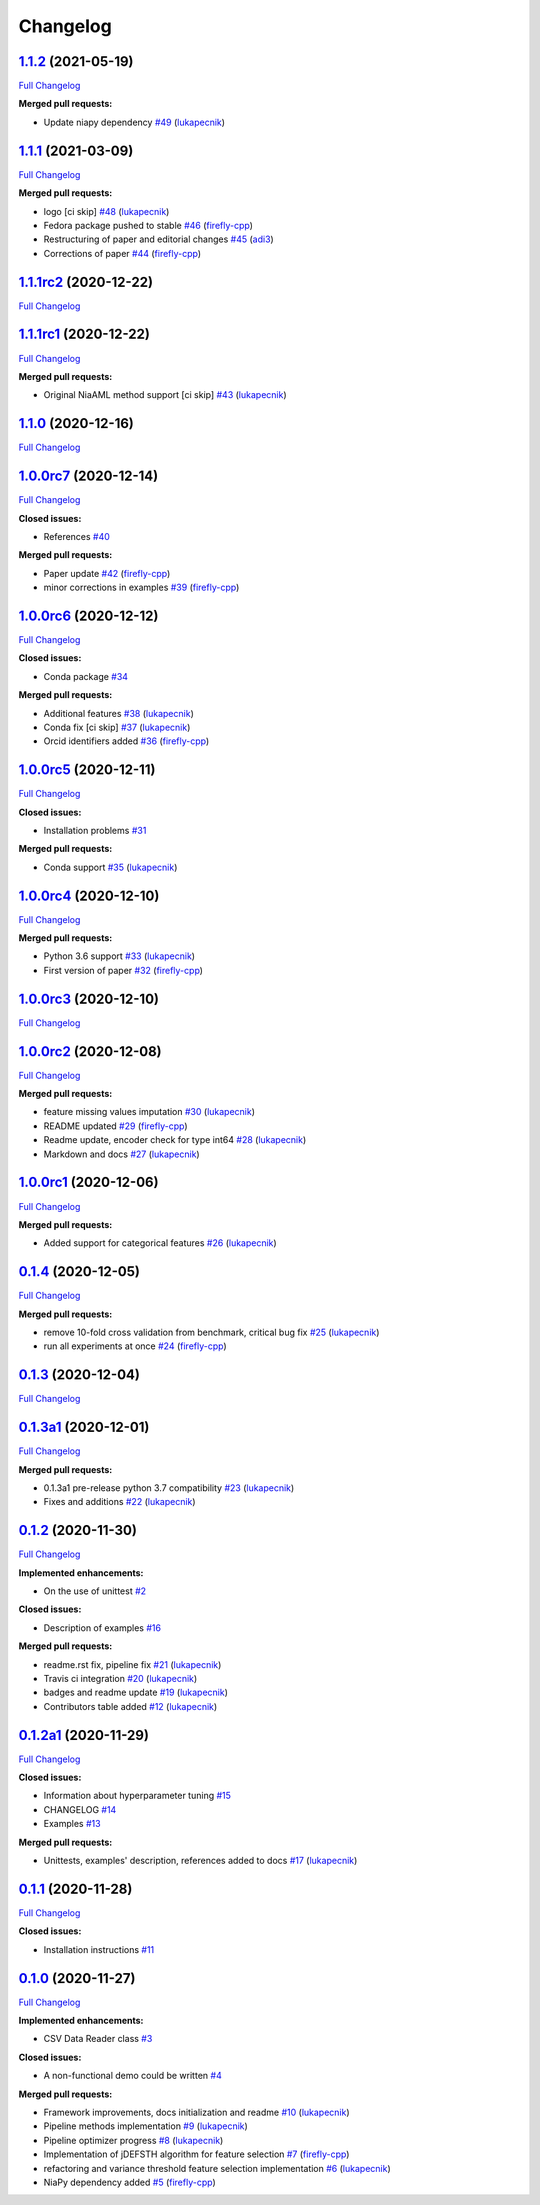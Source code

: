 Changelog
=========

`1.1.2 <https://github.com/lukapecnik/niaaml/tree/1.1.2>`__ (2021-05-19)
------------------------------------------------------------------------

`Full
Changelog <https://github.com/lukapecnik/niaaml/compare/1.1.1...1.1.2>`__

**Merged pull requests:**

-  Update niapy dependency
   `#49 <https://github.com/lukapecnik/NiaAML/pull/49>`__
   (`lukapecnik <https://github.com/lukapecnik>`__)

`1.1.1 <https://github.com/lukapecnik/niaaml/tree/1.1.1>`__ (2021-03-09)
------------------------------------------------------------------------

`Full
Changelog <https://github.com/lukapecnik/niaaml/compare/1.1.1rc2...1.1.1>`__

**Merged pull requests:**

-  logo [ci skip] `#48 <https://github.com/lukapecnik/NiaAML/pull/48>`__
   (`lukapecnik <https://github.com/lukapecnik>`__)
-  Fedora package pushed to stable
   `#46 <https://github.com/lukapecnik/NiaAML/pull/46>`__
   (`firefly-cpp <https://github.com/firefly-cpp>`__)
-  Restructuring of paper and editorial changes
   `#45 <https://github.com/lukapecnik/NiaAML/pull/45>`__
   (`adi3 <https://github.com/adi3>`__)
-  Corrections of paper
   `#44 <https://github.com/lukapecnik/NiaAML/pull/44>`__
   (`firefly-cpp <https://github.com/firefly-cpp>`__)

`1.1.1rc2 <https://github.com/lukapecnik/niaaml/tree/1.1.1rc2>`__ (2020-12-22)
------------------------------------------------------------------------------

`Full
Changelog <https://github.com/lukapecnik/niaaml/compare/1.1.1rc1...1.1.1rc2>`__

`1.1.1rc1 <https://github.com/lukapecnik/niaaml/tree/1.1.1rc1>`__ (2020-12-22)
------------------------------------------------------------------------------

`Full
Changelog <https://github.com/lukapecnik/niaaml/compare/1.1.0...1.1.1rc1>`__

**Merged pull requests:**

-  Original NiaAML method support [ci skip]
   `#43 <https://github.com/lukapecnik/NiaAML/pull/43>`__
   (`lukapecnik <https://github.com/lukapecnik>`__)

`1.1.0 <https://github.com/lukapecnik/niaaml/tree/1.1.0>`__ (2020-12-16)
------------------------------------------------------------------------

`Full
Changelog <https://github.com/lukapecnik/niaaml/compare/1.0.0rc7...1.1.0>`__

`1.0.0rc7 <https://github.com/lukapecnik/niaaml/tree/1.0.0rc7>`__ (2020-12-14)
------------------------------------------------------------------------------

`Full
Changelog <https://github.com/lukapecnik/niaaml/compare/1.0.0rc6...1.0.0rc7>`__

**Closed issues:**

-  References `#40 <https://github.com/lukapecnik/NiaAML/issues/40>`__

**Merged pull requests:**

-  Paper update `#42 <https://github.com/lukapecnik/NiaAML/pull/42>`__
   (`firefly-cpp <https://github.com/firefly-cpp>`__)
-  minor corrections in examples
   `#39 <https://github.com/lukapecnik/NiaAML/pull/39>`__
   (`firefly-cpp <https://github.com/firefly-cpp>`__)

`1.0.0rc6 <https://github.com/lukapecnik/niaaml/tree/1.0.0rc6>`__ (2020-12-12)
------------------------------------------------------------------------------

`Full
Changelog <https://github.com/lukapecnik/niaaml/compare/1.0.0rc5...1.0.0rc6>`__

**Closed issues:**

-  Conda package
   `#34 <https://github.com/lukapecnik/NiaAML/issues/34>`__

**Merged pull requests:**

-  Additional features
   `#38 <https://github.com/lukapecnik/NiaAML/pull/38>`__
   (`lukapecnik <https://github.com/lukapecnik>`__)
-  Conda fix [ci skip]
   `#37 <https://github.com/lukapecnik/NiaAML/pull/37>`__
   (`lukapecnik <https://github.com/lukapecnik>`__)
-  Orcid identifiers added
   `#36 <https://github.com/lukapecnik/NiaAML/pull/36>`__
   (`firefly-cpp <https://github.com/firefly-cpp>`__)

`1.0.0rc5 <https://github.com/lukapecnik/niaaml/tree/1.0.0rc5>`__ (2020-12-11)
------------------------------------------------------------------------------

`Full
Changelog <https://github.com/lukapecnik/niaaml/compare/1.0.0rc4...1.0.0rc5>`__

**Closed issues:**

-  Installation problems
   `#31 <https://github.com/lukapecnik/NiaAML/issues/31>`__

**Merged pull requests:**

-  Conda support `#35 <https://github.com/lukapecnik/NiaAML/pull/35>`__
   (`lukapecnik <https://github.com/lukapecnik>`__)

`1.0.0rc4 <https://github.com/lukapecnik/niaaml/tree/1.0.0rc4>`__ (2020-12-10)
------------------------------------------------------------------------------

`Full
Changelog <https://github.com/lukapecnik/niaaml/compare/1.0.0rc3...1.0.0rc4>`__

**Merged pull requests:**

-  Python 3.6 support
   `#33 <https://github.com/lukapecnik/NiaAML/pull/33>`__
   (`lukapecnik <https://github.com/lukapecnik>`__)
-  First version of paper
   `#32 <https://github.com/lukapecnik/NiaAML/pull/32>`__
   (`firefly-cpp <https://github.com/firefly-cpp>`__)

`1.0.0rc3 <https://github.com/lukapecnik/niaaml/tree/1.0.0rc3>`__ (2020-12-10)
------------------------------------------------------------------------------

`Full
Changelog <https://github.com/lukapecnik/niaaml/compare/1.0.0rc2...1.0.0rc3>`__

`1.0.0rc2 <https://github.com/lukapecnik/niaaml/tree/1.0.0rc2>`__ (2020-12-08)
------------------------------------------------------------------------------

`Full
Changelog <https://github.com/lukapecnik/niaaml/compare/1.0.0rc1...1.0.0rc2>`__

**Merged pull requests:**

-  feature missing values imputation
   `#30 <https://github.com/lukapecnik/NiaAML/pull/30>`__
   (`lukapecnik <https://github.com/lukapecnik>`__)
-  README updated `#29 <https://github.com/lukapecnik/NiaAML/pull/29>`__
   (`firefly-cpp <https://github.com/firefly-cpp>`__)
-  Readme update, encoder check for type int64
   `#28 <https://github.com/lukapecnik/NiaAML/pull/28>`__
   (`lukapecnik <https://github.com/lukapecnik>`__)
-  Markdown and docs
   `#27 <https://github.com/lukapecnik/NiaAML/pull/27>`__
   (`lukapecnik <https://github.com/lukapecnik>`__)

`1.0.0rc1 <https://github.com/lukapecnik/niaaml/tree/1.0.0rc1>`__ (2020-12-06)
------------------------------------------------------------------------------

`Full
Changelog <https://github.com/lukapecnik/niaaml/compare/0.1.4...1.0.0rc1>`__

**Merged pull requests:**

-  Added support for categorical features
   `#26 <https://github.com/lukapecnik/NiaAML/pull/26>`__
   (`lukapecnik <https://github.com/lukapecnik>`__)

`0.1.4 <https://github.com/lukapecnik/niaaml/tree/0.1.4>`__ (2020-12-05)
------------------------------------------------------------------------

`Full
Changelog <https://github.com/lukapecnik/niaaml/compare/0.1.3...0.1.4>`__

**Merged pull requests:**

-  remove 10-fold cross validation from benchmark, critical bug fix
   `#25 <https://github.com/lukapecnik/NiaAML/pull/25>`__
   (`lukapecnik <https://github.com/lukapecnik>`__)
-  run all experiments at once
   `#24 <https://github.com/lukapecnik/NiaAML/pull/24>`__
   (`firefly-cpp <https://github.com/firefly-cpp>`__)

`0.1.3 <https://github.com/lukapecnik/niaaml/tree/0.1.3>`__ (2020-12-04)
------------------------------------------------------------------------

`Full
Changelog <https://github.com/lukapecnik/niaaml/compare/0.1.3a1...0.1.3>`__

`0.1.3a1 <https://github.com/lukapecnik/niaaml/tree/0.1.3a1>`__ (2020-12-01)
----------------------------------------------------------------------------

`Full
Changelog <https://github.com/lukapecnik/niaaml/compare/0.1.2...0.1.3a1>`__

**Merged pull requests:**

-  0.1.3a1 pre-release python 3.7 compatibility
   `#23 <https://github.com/lukapecnik/NiaAML/pull/23>`__
   (`lukapecnik <https://github.com/lukapecnik>`__)
-  Fixes and additions
   `#22 <https://github.com/lukapecnik/NiaAML/pull/22>`__
   (`lukapecnik <https://github.com/lukapecnik>`__)

`0.1.2 <https://github.com/lukapecnik/niaaml/tree/0.1.2>`__ (2020-11-30)
------------------------------------------------------------------------

`Full
Changelog <https://github.com/lukapecnik/niaaml/compare/0.1.2a1...0.1.2>`__

**Implemented enhancements:**

-  On the use of unittest
   `#2 <https://github.com/lukapecnik/NiaAML/issues/2>`__

**Closed issues:**

-  Description of examples
   `#16 <https://github.com/lukapecnik/NiaAML/issues/16>`__

**Merged pull requests:**

-  readme.rst fix, pipeline fix
   `#21 <https://github.com/lukapecnik/NiaAML/pull/21>`__
   (`lukapecnik <https://github.com/lukapecnik>`__)
-  Travis ci integration
   `#20 <https://github.com/lukapecnik/NiaAML/pull/20>`__
   (`lukapecnik <https://github.com/lukapecnik>`__)
-  badges and readme update
   `#19 <https://github.com/lukapecnik/NiaAML/pull/19>`__
   (`lukapecnik <https://github.com/lukapecnik>`__)
-  Contributors table added
   `#12 <https://github.com/lukapecnik/NiaAML/pull/12>`__
   (`lukapecnik <https://github.com/lukapecnik>`__)

`0.1.2a1 <https://github.com/lukapecnik/niaaml/tree/0.1.2a1>`__ (2020-11-29)
----------------------------------------------------------------------------

`Full
Changelog <https://github.com/lukapecnik/niaaml/compare/0.1.1...0.1.2a1>`__

**Closed issues:**

-  Information about hyperparameter tuning
   `#15 <https://github.com/lukapecnik/NiaAML/issues/15>`__
-  CHANGELOG `#14 <https://github.com/lukapecnik/NiaAML/issues/14>`__
-  Examples `#13 <https://github.com/lukapecnik/NiaAML/issues/13>`__

**Merged pull requests:**

-  Unittests, examples' description, references added to docs
   `#17 <https://github.com/lukapecnik/NiaAML/pull/17>`__
   (`lukapecnik <https://github.com/lukapecnik>`__)

`0.1.1 <https://github.com/lukapecnik/niaaml/tree/0.1.1>`__ (2020-11-28)
------------------------------------------------------------------------

`Full
Changelog <https://github.com/lukapecnik/niaaml/compare/0.1.0...0.1.1>`__

**Closed issues:**

-  Installation instructions
   `#11 <https://github.com/lukapecnik/NiaAML/issues/11>`__

`0.1.0 <https://github.com/lukapecnik/niaaml/tree/0.1.0>`__ (2020-11-27)
------------------------------------------------------------------------

`Full
Changelog <https://github.com/lukapecnik/niaaml/compare/fbf47d71adb6ba72aa9210e4ead316b318253862...0.1.0>`__

**Implemented enhancements:**

-  CSV Data Reader class
   `#3 <https://github.com/lukapecnik/NiaAML/issues/3>`__

**Closed issues:**

-  A non-functional demo could be written
   `#4 <https://github.com/lukapecnik/NiaAML/issues/4>`__

**Merged pull requests:**

-  Framework improvements, docs initialization and readme
   `#10 <https://github.com/lukapecnik/NiaAML/pull/10>`__
   (`lukapecnik <https://github.com/lukapecnik>`__)
-  Pipeline methods implementation
   `#9 <https://github.com/lukapecnik/NiaAML/pull/9>`__
   (`lukapecnik <https://github.com/lukapecnik>`__)
-  Pipeline optimizer progress
   `#8 <https://github.com/lukapecnik/NiaAML/pull/8>`__
   (`lukapecnik <https://github.com/lukapecnik>`__)
-  Implementation of jDEFSTH algorithm for feature selection
   `#7 <https://github.com/lukapecnik/NiaAML/pull/7>`__
   (`firefly-cpp <https://github.com/firefly-cpp>`__)
-  refactoring and variance threshold feature selection implementation
   `#6 <https://github.com/lukapecnik/NiaAML/pull/6>`__
   (`lukapecnik <https://github.com/lukapecnik>`__)
-  NiaPy dependency added
   `#5 <https://github.com/lukapecnik/NiaAML/pull/5>`__
   (`firefly-cpp <https://github.com/firefly-cpp>`__)
